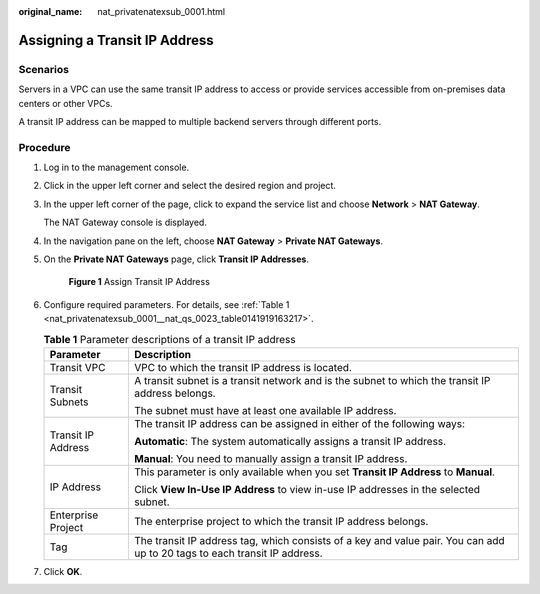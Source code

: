 :original_name: nat_privatenatexsub_0001.html

.. _nat_privatenatexsub_0001:

Assigning a Transit IP Address
==============================

Scenarios
---------

Servers in a VPC can use the same transit IP address to access or provide services accessible from on-premises data centers or other VPCs.

A transit IP address can be mapped to multiple backend servers through different ports.

Procedure
---------

#. Log in to the management console.

#. Click |image1| in the upper left corner and select the desired region and project.

#. In the upper left corner of the page, click |image2| to expand the service list and choose **Network** > **NAT Gateway**.

   The NAT Gateway console is displayed.

#. In the navigation pane on the left, choose **NAT Gateway** > **Private NAT Gateways**.

#. On the **Private NAT Gateways** page, click **Transit IP Addresses**.


   .. figure:: /_static/images/en-us_image_0000002120569941.png
      :alt: **Figure 1** Assign Transit IP Address

      **Figure 1** Assign Transit IP Address

#. Configure required parameters. For details, see :ref:`Table 1 <nat_privatenatexsub_0001__nat_qs_0023_table0141919163217>`.

   .. _nat_privatenatexsub_0001__nat_qs_0023_table0141919163217:

   .. table:: **Table 1** Parameter descriptions of a transit IP address

      +-----------------------------------+---------------------------------------------------------------------------------------------------------------------------+
      | Parameter                         | Description                                                                                                               |
      +===================================+===========================================================================================================================+
      | Transit VPC                       | VPC to which the transit IP address is located.                                                                           |
      +-----------------------------------+---------------------------------------------------------------------------------------------------------------------------+
      | Transit Subnets                   | A transit subnet is a transit network and is the subnet to which the transit IP address belongs.                          |
      |                                   |                                                                                                                           |
      |                                   | The subnet must have at least one available IP address.                                                                   |
      +-----------------------------------+---------------------------------------------------------------------------------------------------------------------------+
      | Transit IP Address                | The transit IP address can be assigned in either of the following ways:                                                   |
      |                                   |                                                                                                                           |
      |                                   | **Automatic**: The system automatically assigns a transit IP address.                                                     |
      |                                   |                                                                                                                           |
      |                                   | **Manual**: You need to manually assign a transit IP address.                                                             |
      +-----------------------------------+---------------------------------------------------------------------------------------------------------------------------+
      | IP Address                        | This parameter is only available when you set **Transit IP Address** to **Manual**.                                       |
      |                                   |                                                                                                                           |
      |                                   | Click **View In-Use IP Address** to view in-use IP addresses in the selected subnet.                                      |
      +-----------------------------------+---------------------------------------------------------------------------------------------------------------------------+
      | Enterprise Project                | The enterprise project to which the transit IP address belongs.                                                           |
      +-----------------------------------+---------------------------------------------------------------------------------------------------------------------------+
      | Tag                               | The transit IP address tag, which consists of a key and value pair. You can add up to 20 tags to each transit IP address. |
      +-----------------------------------+---------------------------------------------------------------------------------------------------------------------------+

#. Click **OK**.

.. |image1| image:: /_static/images/en-us_image_0000002118113858.png
.. |image2| image:: /_static/images/en-us_image_0000002015300802.png
